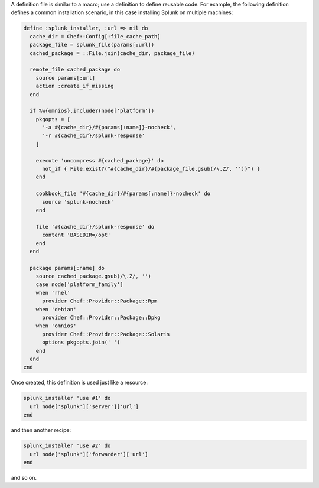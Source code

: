 .. The contents of this file may be included in multiple topics (using the includes directive).
.. The contents of this file should be modified in a way that preserves its ability to appear in multiple topics.

A definition file is similar to a macro; use a definition to define reusable code. For example, the following definition defines a common installation scenario, in this case installing Splunk on multiple machines:

.. code-block:: ruby

   define :splunk_installer, :url => nil do
     cache_dir = Chef::Config[:file_cache_path]
     package_file = splunk_file(params[:url])
     cached_package = ::File.join(cache_dir, package_file)
   
     remote_file cached_package do
       source params[:url]
       action :create_if_missing
     end
   
     if %w{omnios}.include?(node['platform'])
       pkgopts = [
         '-a #{cache_dir}/#{params[:name]}-nocheck',
         '-r #{cache_dir}/splunk-response'
       ]
   
       execute 'uncompress #{cached_package}' do
         not_if { File.exist?("#{cache_dir}/#{package_file.gsub(/\.Z/, '')}") }
       end
   
       cookbook_file '#{cache_dir}/#{params[:name]}-nocheck' do
         source 'splunk-nocheck'
       end
   
       file '#{cache_dir}/splunk-response' do
         content 'BASEDIR=/opt'
       end
     end
   
     package params[:name] do
       source cached_package.gsub(/\.Z/, '')
       case node['platform_family']
       when 'rhel'
         provider Chef::Provider::Package::Rpm
       when 'debian'
         provider Chef::Provider::Package::Dpkg
       when 'omnios'
         provider Chef::Provider::Package::Solaris
         options pkgopts.join(' ')
       end
     end
   end

Once created, this definition is used just like a resource:

.. code-block:: ruby

   splunk_installer 'use #1' do
     url node['splunk']['server']['url']
   end

and then another recipe:

.. code-block:: ruby

   splunk_installer 'use #2' do
     url node['splunk']['forwarder']['url']
   end

and so on.
